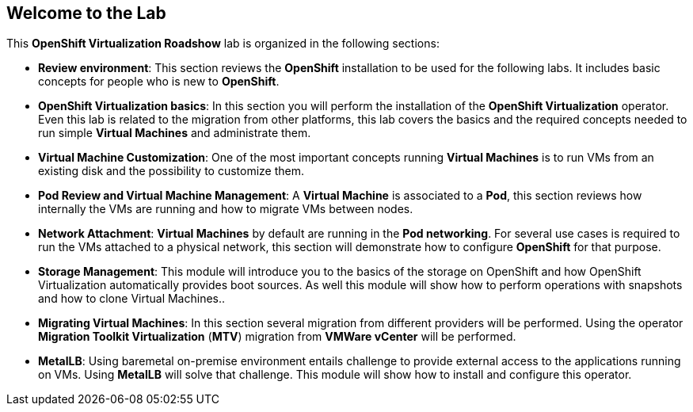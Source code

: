 == Welcome to the Lab

This *OpenShift Virtualization Roadshow* lab is organized in the following sections:

* *Review environment*: This section reviews the *OpenShift* installation to be used for the following labs. It includes basic  concepts for people who is new to *OpenShift*.

ifdef::preinstall_operators[]
* *OpenShift Virtualization basics*: In this section you will review the *OpenShift Virtualization* operator. Even this lab is related to the migration from other platforms, this lab covers the basics and the required concepts needed to run simple *Virtual Machines* and administrate them.
endif::[]

ifndef::preinstall_operators[]
* *OpenShift Virtualization basics*: In this section you will perform the installation of the *OpenShift Virtualization* operator. Even this lab is related to the migration from other platforms, this lab covers the basics and the required concepts needed to run simple *Virtual Machines* and administrate them.
endif::[]


* *Virtual Machine Customization*: One of the most important concepts running *Virtual Machines* is to run VMs from an existing disk and the possibility to customize them.
* *Pod Review and Virtual Machine Management*: A *Virtual Machine* is associated to a *Pod*, this section reviews how internally the VMs are running and how to migrate VMs between nodes.
* *Network Attachment*: *Virtual Machines* by default are running in the *Pod networking*. For several use cases is required to run the VMs attached to a physical network, this section will demonstrate how to configure *OpenShift* for that purpose.
* *Storage Management*: This module will introduce you to the basics of the storage on OpenShift and how OpenShift Virtualization automatically provides boot sources. As well this module will show how to perform operations with snapshots and how to clone Virtual Machines..
* *Migrating Virtual Machines*: In this section several migration from different providers will be performed. Using the operator *Migration Toolkit Virtualization* (*MTV*) migration from *VMWare vCenter* will be performed. 
* *MetalLB*: Using baremetal on-premise environment entails challenge to provide external access to the applications running on VMs. Using *MetalLB* will solve that challenge. This module will show how to install and configure this operator.